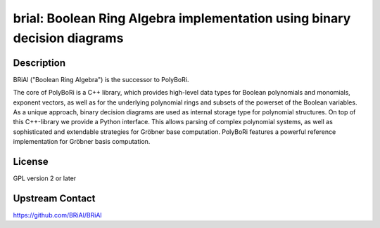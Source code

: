 brial: Boolean Ring Algebra implementation using binary decision diagrams
=========================================================================

Description
-----------

BRiAl ("Boolean Ring Algebra") is the successor to PolyBoRi.

The core of PolyBoRi is a C++ library, which provides high-level data
types for Boolean polynomials and monomials, exponent vectors, as well
as for the underlying polynomial rings and subsets of the powerset of
the Boolean variables. As a unique approach, binary decision diagrams
are used as internal storage type for polynomial structures. On top of
this C++-library we provide a Python interface. This allows parsing of
complex polynomial systems, as well as sophisticated and extendable
strategies for Gröbner base computation. PolyBoRi features a powerful
reference implementation for Gröbner basis computation.

License
-------

GPL version 2 or later


Upstream Contact
----------------

https://github.com/BRiAl/BRiAl
